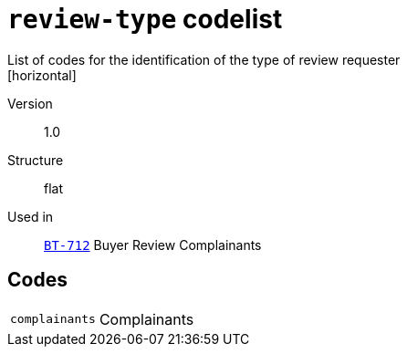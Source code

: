 = `review-type` codelist
List of codes for the identification of the type of review requester
[horizontal]
Version:: 1.0
Structure:: flat
Used in:: xref:business-terms/BT-712.adoc[`BT-712`] Buyer Review Complainants

== Codes
[horizontal]
  `complainants`::: Complainants
